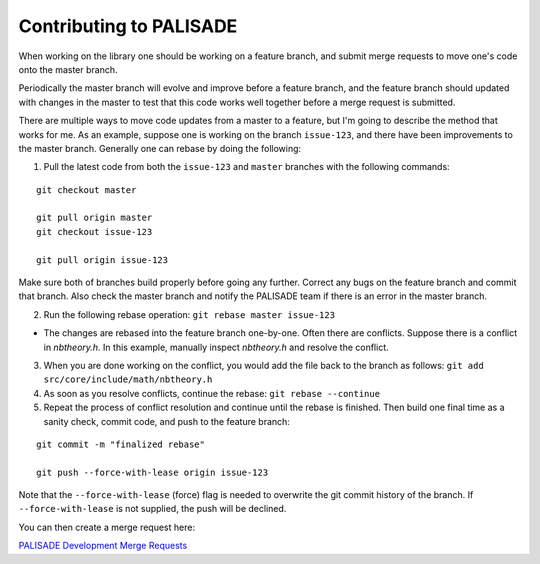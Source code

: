 Contributing to PALISADE
====================================

When working on the library one should be working on a feature branch, and submit merge requests to move one's code onto the master branch.

Periodically the master branch will evolve and improve before a feature branch, and the feature branch should updated with changes in the master to test that this code works well together before a merge request is submitted.

There are multiple ways to move code updates from a master to a feature, but I'm going to describe the method that works for me.
As an example, suppose one is working on the branch ``issue-123``, and there have been improvements to the master branch. Generally one can rebase by doing the following:

1) Pull the latest code from both the ``issue-123`` and ``master`` branches with the following commands:

::

    git checkout master

    git pull origin master
    git checkout issue-123

    git pull origin issue-123

Make sure both of branches build properly before going any further.  Correct any bugs on the feature branch and commit that branch.  Also check the master branch and notify the PALISADE team if there is an error in the master branch.

2) Run the following rebase operation: ``git rebase master issue-123``

- The changes are rebased into the feature branch one-by-one.  Often there are conflicts.  Suppose there is a conflict in `nbtheory.h`.  In this example, manually inspect `nbtheory.h` and resolve the conflict.

3) When you are done working on the conflict, you would add the file back to the branch as follows: ``git add src/core/include/math/nbtheory.h``

4) As soon as you resolve conflicts, continue the rebase: ``git rebase --continue``

5) Repeat the process of conflict resolution and continue until the rebase is finished.  Then build one final time as a sanity check, commit code, and push to the feature branch:

::

    git commit -m "finalized rebase"

    git push --force-with-lease origin issue-123

Note that the ``--force-with-lease`` (force) flag is needed to overwrite the git commit history of the branch. If ``--force-with-lease`` is not supplied, the push will be declined.

You can then create a merge request here:

`PALISADE Development Merge Requests <https://gitlab.com/palisade/palisade-development/merge_requests/new/>`_

